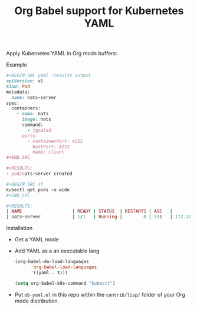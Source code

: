 #+title: Org Babel support for Kubernetes YAML
#+startup: showeverything
#+options: todo:t

Apply Kubernetes YAML in Org mode buffers:

**** Example

#+BEGIN_SRC ruby
,#+BEGIN_SRC yaml :results output
apiVersion: v1
kind: Pod
metadata:
  name: nats-server
spec:
  containers:
    - name: nats
      image: nats
      command:
        - /gnatsd
      ports:
        - containerPort: 4222
          hostPort: 4222
          name: client
,#+END_SRC

,#+RESULTS:
: pod/nats-server created

,#+BEGIN_SRC sh
kubectl get pods -o wide
,#+END_SRC

,#+RESULTS:
| NAME                   | READY | STATUS  | RESTARTS | AGE   |          IP | NODE     | NOMINATED | NODE |
| nats-server            | 1/1   | Running |        0 | 33s   | 172.17.0.11 | minikube | <none>    |      |
#+END_SRC

**** Installation

- Get a YAML mode

- Add YAML as a an executable lang

  #+BEGIN_SRC emacs-lisp
(org-babel-do-load-languages
      'org-babel-load-languages
      '((yaml . t)))

(setq org-babel-k8s-command "kubectl")
  #+END_SRC

- Put =ob-yaml.el= in this repo within the =contrib/lisp/= folder of your Org mode distribution.
